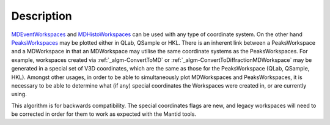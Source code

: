 .. algorithm::

.. summary::

.. alias::

.. properties::

Description
-----------

`MDEventWorkspaces <MDEventWorkspace>`__ and
`MDHistoWorkspaces <MDHistoWorkspace>`__ can be used with any type of
coordinate system. On the other hand
`PeaksWorkspaces <PeaksWorkspace>`__ may be plotted either in QLab,
QSample or HKL. There is an inherent link between a PeaksWorkspace and a
MDWorkspace in that an MDWorkspace may utilise the same coordinate
systems as the PeaksWorkspaces. For example, workspaces created via
:ref:`_algm-ConvertToMD` or
:ref:`_algm-ConvertToDiffractionMDWorkspace`
may be generated in a special set of V3D coordinates, which are the same
as those for the PeaksWorkspace (QLab, QSample, HKL). Amongst other
usages, in order to be able to simultaneously plot MDWorkspaces and
PeaksWorkspaces, it is necessary to be able to determine what (if any)
special coordinates the Workspaces were created in, or are currently
using.

This algorithm is for backwards compatibility. The special coordinates
flags are new, and legacy workspaces will need to be corrected in order
for them to work as expected with the Mantid tools.

.. categories::
